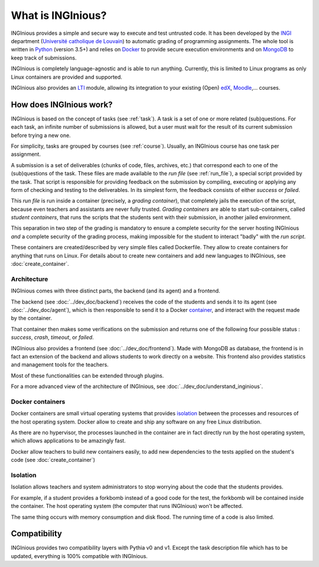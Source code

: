 What is INGInious?
==================

INGInious provides a simple and secure way to execute and test untrusted code.
It has been developed by the INGI_ department (`Université catholique de Louvain`_) to automatic grading of programming
assignments. The whole tool is written in Python_ (version 3.5+) and relies on Docker_ to provide secure execution
environments and on MongoDB_ to keep track of submissions.

INGInious is completely language-agnostic and is able to run anything. Currently, this is limited to Linux programs as only
Linux containers are provided and supported.

INGInious also provides an LTI_ module, allowing its integration to your existing (Open) edX_, Moodle_,... courses.

.. _LTI: http://www.imsglobal.org/LTI/v1p1/ltiIMGv1p1.html
.. _Python: http://www.python.org
.. _Docker: https://www.docker.com
.. _INGI: http://www.uclouvain.be/ingi.html
.. _`Université catholique de Louvain`: http://www.uclouvain.be
.. _MongoDB: http://www.mongodb.com
.. _Moodle: http://moodle.org
.. _edX: https://www.edx.org

How does INGInious work?
------------------------

INGInious is based on the concept of tasks (see :ref:`task`). A task is a set of one or more related (sub)questions.
For each task, an infinite number of submissions is allowed, but a user must wait for the result of its current submission before trying a new one.

For simplicity, tasks are grouped by courses (see :ref:`course`).
Usually, an INGInious course has one task per assignment.

A submission is a set of deliverables (chunks of code, files, archives, etc.) that correspond each to one of the (sub)questions of the task.
These files are made available to the *run file* (see :ref:`run_file`), a special script provided by the task.
That script is responsible for providing feedback on the submission by compiling, executing or applying any form of checking and testing to the deliverables.
In its simplest form, the feedback consists of either *success* or *failed*.

This *run file* is run inside a container (precisely, a *grading container*), that completely jails the execution of the script, because even teachers
and assistants are never fully trusted. *Grading containers* are able to start sub-containers, called *student containers*, that runs the scripts
that the students sent with their submission, in another jailed environment.

This separation in two step of the grading is mandatory to ensure a complete security for the server hosting INGInious *and* a complete security of
the grading process, making impossible for the student to interact "badly" with the *run script*.

These containers are created/described by very simple files called Dockerfile. They allow to create containers for anything that runs on Linux.
For details about to create new containers and add new languages to INGInious, see :doc:`create_container`.

Architecture
````````````

INGInious comes with three distinct parts, the backend (and its agent) and a frontend.

The backend (see :doc:`../dev_doc/backend`) receives the code of the students and sends it to its agent (see :doc:`../dev_doc/agent`), which is then
responsible to send it to a Docker container_, and interact with the request made by the container.

That container then makes some verifications on the submission and returns one of the following four possible status : *success*, *crash*, *timeout*,
or *failed*.

INGInious also provides a frontend (see :doc:`../dev_doc/frontend`).
Made with MongoDB as database, the frontend is in fact an extension of the backend and allows students to work directly on a website.
This frontend also provides statistics and management tools for the teachers.

Most of these functionalities can be extended through plugins.

For a more advanced view of the architecture of INGInious, see :doc:`../dev_doc/understand_inginious`.

.. _container:
.. _containers:

Docker containers
`````````````````

Docker containers are small virtual operating systems that provides isolation_ between the
processes and resources of the host operating system.
Docker allow to create and ship any software on any free Linux distribution.

As there are no hypervisor, the processes launched in the container are in fact directly
run by the host operating system, which allows applications to be amazingly fast.

Docker allow teachers to build new containers easily, to add new dependencies to the tests
applied on the student's code (see :doc:`create_container`)

.. _isolation:

Isolation
`````````

Isolation allows teachers and system administrators to stop worrying about the code that
the students provides.

For example, if a student provides a forkbomb instead of a good code for the
test, the forkbomb will be contained inside the container. The host operating system
(the computer that runs INGInious) won't be affected.

The same thing occurs with memory consumption and disk flood. The running time of a code
is also limited.

Compatibility
-------------

INGInious provides two compatibility layers with Pythia v0 and v1. Except the task description file which has to be
updated, everything is 100% compatible with INGInious.